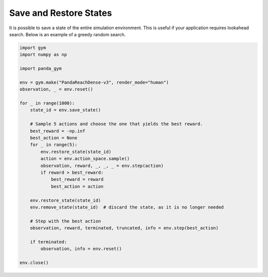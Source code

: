 .. _save_restore_states:

Save and Restore States
=======================

It is possible to save a state of the entire simulation environment. This is useful if your application requires lookahead search. Below is an example of a greedy random search.

.. code-block:: python

    import gym
    import numpy as np

    import panda_gym

    env = gym.make("PandaReachDense-v3", render_mode="human")
    observation, _ = env.reset()

    for _ in range(1000):
        state_id = env.save_state()

        # Sample 5 actions and choose the one that yields the best reward.
        best_reward = -np.inf
        best_action = None
        for _ in range(5):
            env.restore_state(state_id)
            action = env.action_space.sample()
            observation, reward, _, _, _ = env.step(action)
            if reward > best_reward:
                best_reward = reward
                best_action = action

        env.restore_state(state_id)
        env.remove_state(state_id)  # discard the state, as it is no longer needed

        # Step with the best action
        observation, reward, terminated, truncated, info = env.step(best_action)

        if terminated:
            observation, info = env.reset()

    env.close()
